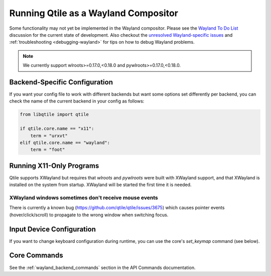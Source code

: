 =====================================
Running Qtile as a Wayland Compositor
=====================================

.. _wayland:

Some functionality may not yet be implemented in the Wayland compositor.
Please see the `Wayland To Do List <https://github.com/qtile/qtile/
discussions/2409>`__ discussion for the current state of development.  Also
checkout the `unresolved Wayland-specific issues <https://github.com/
qtile/qtile/issues?q=is%3Aissue+is%3Aopen+label%3A%22core%3A+wayland%22>`__
and :ref:`troubleshooting <debugging-wayland>` for tips on how to debug Wayland
problems.

.. note::
   We currently support wlroots>=0.17.0,<0.18.0 and pywlroots>=0.17.0,<0.18.0.

Backend-Specific Configuration
==============================

If you want your config file to work with different backends but want some
options set differently per backend, you can check the name of the current
backend in your config as follows:

.. code-block:: python

   from libqtile import qtile

   if qtile.core.name == "x11":
       term = "urxvt"
   elif qtile.core.name == "wayland":
       term = "foot"

Running X11-Only Programs
=========================

Qtile supports XWayland but requires that `wlroots` and `pywlroots` were built
with XWayland support, and that XWayland is installed on the system from
startup. XWayland will be started the first time it is needed.

XWayland windows sometimes don't receive mouse events
-----------------------------------------------------

There is currently a known bug (https://github.com/qtile/qtile/issues/3675) which causes pointer events (hover/click/scroll) to propagate to the wrong window when switching focus.

Input Device Configuration
==========================

.. qtile_class:: libqtile.backend.wayland.InputConfig

If you want to change keyboard configuration during runtime, you can use the
core's `set_keymap` command (see below).

Core Commands
=============

See the :ref:`wayland_backend_commands` section in the API Commands documentation.
